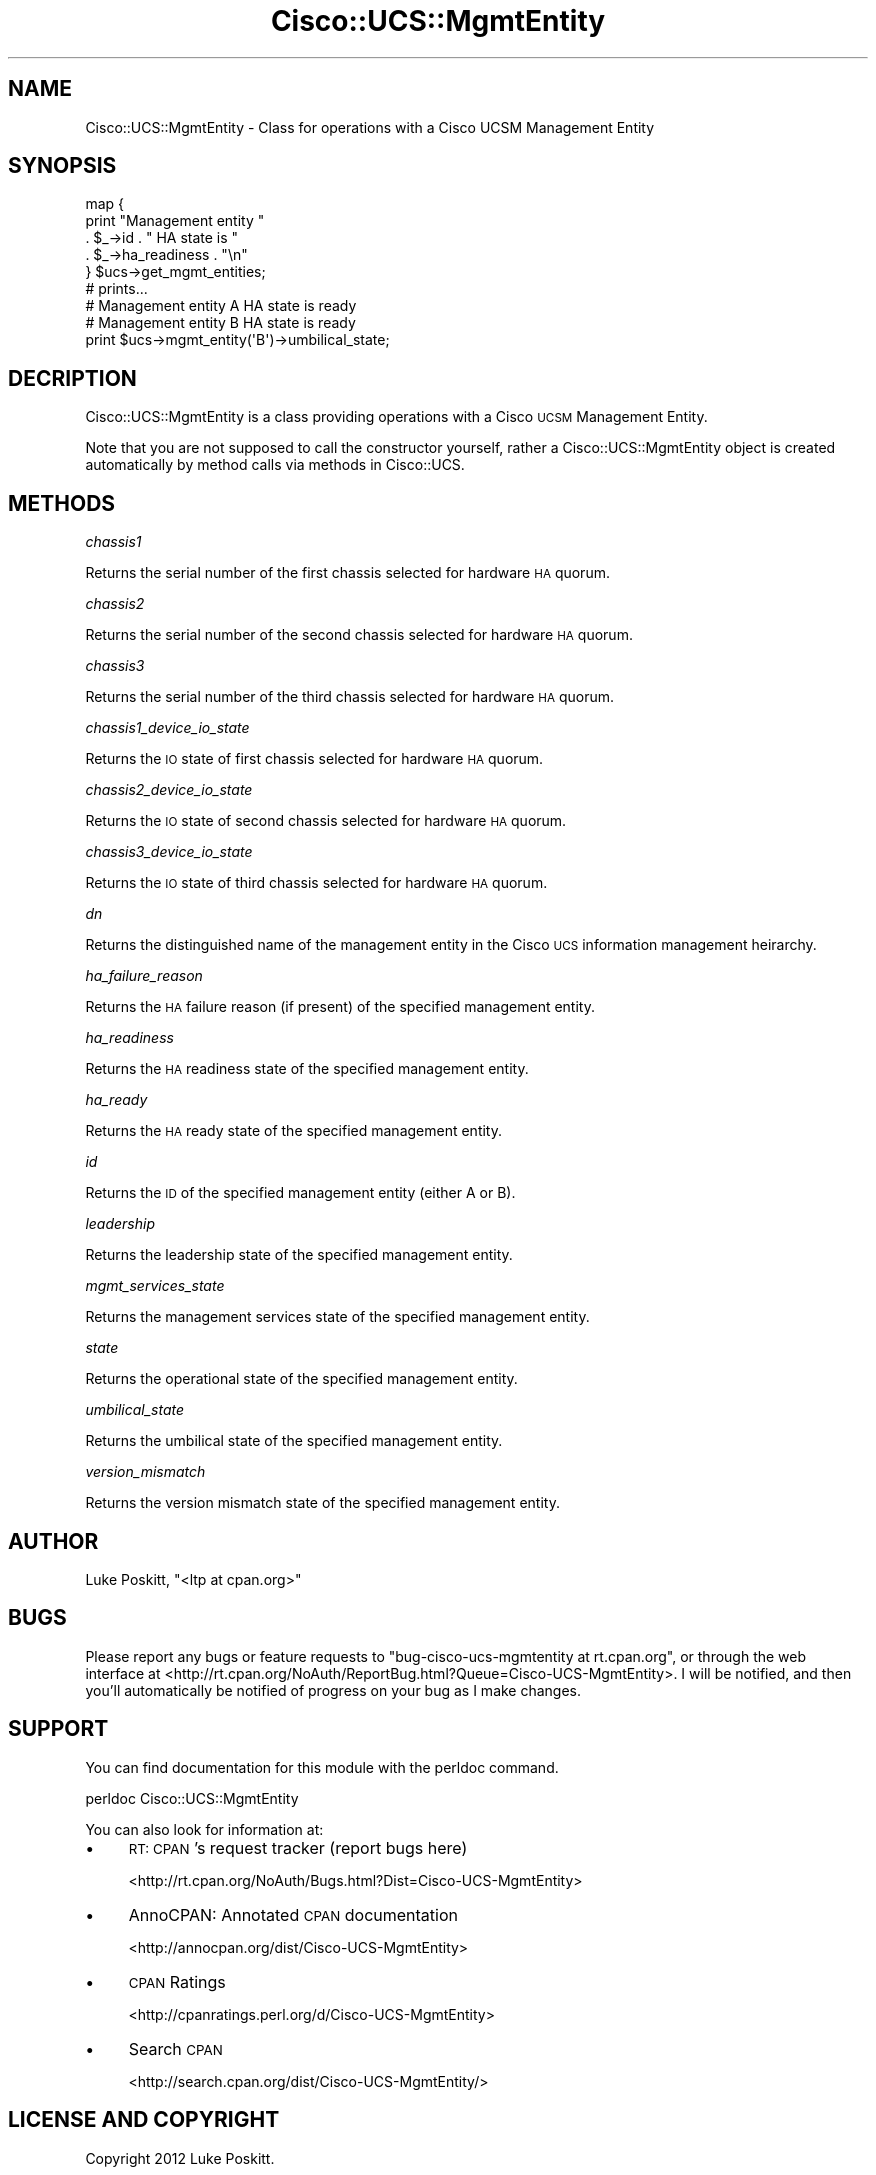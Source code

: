 .\" Automatically generated by Pod::Man 4.14 (Pod::Simple 3.40)
.\"
.\" Standard preamble:
.\" ========================================================================
.de Sp \" Vertical space (when we can't use .PP)
.if t .sp .5v
.if n .sp
..
.de Vb \" Begin verbatim text
.ft CW
.nf
.ne \\$1
..
.de Ve \" End verbatim text
.ft R
.fi
..
.\" Set up some character translations and predefined strings.  \*(-- will
.\" give an unbreakable dash, \*(PI will give pi, \*(L" will give a left
.\" double quote, and \*(R" will give a right double quote.  \*(C+ will
.\" give a nicer C++.  Capital omega is used to do unbreakable dashes and
.\" therefore won't be available.  \*(C` and \*(C' expand to `' in nroff,
.\" nothing in troff, for use with C<>.
.tr \(*W-
.ds C+ C\v'-.1v'\h'-1p'\s-2+\h'-1p'+\s0\v'.1v'\h'-1p'
.ie n \{\
.    ds -- \(*W-
.    ds PI pi
.    if (\n(.H=4u)&(1m=24u) .ds -- \(*W\h'-12u'\(*W\h'-12u'-\" diablo 10 pitch
.    if (\n(.H=4u)&(1m=20u) .ds -- \(*W\h'-12u'\(*W\h'-8u'-\"  diablo 12 pitch
.    ds L" ""
.    ds R" ""
.    ds C` ""
.    ds C' ""
'br\}
.el\{\
.    ds -- \|\(em\|
.    ds PI \(*p
.    ds L" ``
.    ds R" ''
.    ds C`
.    ds C'
'br\}
.\"
.\" Escape single quotes in literal strings from groff's Unicode transform.
.ie \n(.g .ds Aq \(aq
.el       .ds Aq '
.\"
.\" If the F register is >0, we'll generate index entries on stderr for
.\" titles (.TH), headers (.SH), subsections (.SS), items (.Ip), and index
.\" entries marked with X<> in POD.  Of course, you'll have to process the
.\" output yourself in some meaningful fashion.
.\"
.\" Avoid warning from groff about undefined register 'F'.
.de IX
..
.nr rF 0
.if \n(.g .if rF .nr rF 1
.if (\n(rF:(\n(.g==0)) \{\
.    if \nF \{\
.        de IX
.        tm Index:\\$1\t\\n%\t"\\$2"
..
.        if !\nF==2 \{\
.            nr % 0
.            nr F 2
.        \}
.    \}
.\}
.rr rF
.\" ========================================================================
.\"
.IX Title "Cisco::UCS::MgmtEntity 3"
.TH Cisco::UCS::MgmtEntity 3 "2016-05-25" "perl v5.32.0" "User Contributed Perl Documentation"
.\" For nroff, turn off justification.  Always turn off hyphenation; it makes
.\" way too many mistakes in technical documents.
.if n .ad l
.nh
.SH "NAME"
Cisco::UCS::MgmtEntity \- Class for operations with a Cisco UCSM Management 
Entity
.SH "SYNOPSIS"
.IX Header "SYNOPSIS"
.Vb 5
\&        map {
\&                print "Management entity " 
\&                        . $_\->id . " HA state is " 
\&                        . $_\->ha_readiness . "\en"
\&        } $ucs\->get_mgmt_entities;
\&
\&        # prints...
\&        # Management entity A HA state is ready
\&        # Management entity B HA state is ready
\&
\&        print $ucs\->mgmt_entity(\*(AqB\*(Aq)\->umbilical_state;
.Ve
.SH "DECRIPTION"
.IX Header "DECRIPTION"
Cisco::UCS::MgmtEntity is a class providing operations with a Cisco \s-1UCSM\s0 
Management Entity.
.PP
Note that you are not supposed to call the constructor yourself, rather a 
Cisco::UCS::MgmtEntity object is created automatically by method calls via 
methods in Cisco::UCS.
.SH "METHODS"
.IX Header "METHODS"
\fIchassis1\fR
.IX Subsection "chassis1"
.PP
Returns the serial number of the first chassis selected for hardware \s-1HA\s0 quorum.
.PP
\fIchassis2\fR
.IX Subsection "chassis2"
.PP
Returns the serial number of the second chassis selected for hardware \s-1HA\s0 quorum.
.PP
\fIchassis3\fR
.IX Subsection "chassis3"
.PP
Returns the serial number of the third chassis selected for hardware \s-1HA\s0 quorum.
.PP
\fIchassis1_device_io_state\fR
.IX Subsection "chassis1_device_io_state"
.PP
Returns the \s-1IO\s0 state of first chassis selected for hardware \s-1HA\s0 quorum.
.PP
\fIchassis2_device_io_state\fR
.IX Subsection "chassis2_device_io_state"
.PP
Returns the \s-1IO\s0 state of second chassis selected for hardware \s-1HA\s0 quorum.
.PP
\fIchassis3_device_io_state\fR
.IX Subsection "chassis3_device_io_state"
.PP
Returns the \s-1IO\s0 state of third chassis selected for hardware \s-1HA\s0 quorum.
.PP
\fIdn\fR
.IX Subsection "dn"
.PP
Returns the distinguished name of the management entity in the Cisco \s-1UCS\s0 
information management heirarchy.
.PP
\fIha_failure_reason\fR
.IX Subsection "ha_failure_reason"
.PP
Returns the \s-1HA\s0 failure reason (if present) of the specified management entity.
.PP
\fIha_readiness\fR
.IX Subsection "ha_readiness"
.PP
Returns the \s-1HA\s0 readiness state of the specified management entity.
.PP
\fIha_ready\fR
.IX Subsection "ha_ready"
.PP
Returns the \s-1HA\s0 ready state of the specified management entity.
.PP
\fIid\fR
.IX Subsection "id"
.PP
Returns the \s-1ID\s0  of the specified management entity (either A or B).
.PP
\fIleadership\fR
.IX Subsection "leadership"
.PP
Returns the leadership state  of the specified management entity.
.PP
\fImgmt_services_state\fR
.IX Subsection "mgmt_services_state"
.PP
Returns the management services state of the specified management entity.
.PP
\fIstate\fR
.IX Subsection "state"
.PP
Returns the operational state of the specified management entity.
.PP
\fIumbilical_state\fR
.IX Subsection "umbilical_state"
.PP
Returns the umbilical state of the specified management entity.
.PP
\fIversion_mismatch\fR
.IX Subsection "version_mismatch"
.PP
Returns the version mismatch state of the specified management entity.
.SH "AUTHOR"
.IX Header "AUTHOR"
Luke Poskitt, \f(CW\*(C`<ltp at cpan.org>\*(C'\fR
.SH "BUGS"
.IX Header "BUGS"
Please report any bugs or feature requests to 
\&\f(CW\*(C`bug\-cisco\-ucs\-mgmtentity at rt.cpan.org\*(C'\fR, or through the web interface at 
<http://rt.cpan.org/NoAuth/ReportBug.html?Queue=Cisco\-UCS\-MgmtEntity>.  I 
will be notified, and then you'll automatically be notified of progress on 
your bug as I make changes.
.SH "SUPPORT"
.IX Header "SUPPORT"
You can find documentation for this module with the perldoc command.
.PP
.Vb 1
\&    perldoc Cisco::UCS::MgmtEntity
.Ve
.PP
You can also look for information at:
.IP "\(bu" 4
\&\s-1RT: CPAN\s0's request tracker (report bugs here)
.Sp
<http://rt.cpan.org/NoAuth/Bugs.html?Dist=Cisco\-UCS\-MgmtEntity>
.IP "\(bu" 4
AnnoCPAN: Annotated \s-1CPAN\s0 documentation
.Sp
<http://annocpan.org/dist/Cisco\-UCS\-MgmtEntity>
.IP "\(bu" 4
\&\s-1CPAN\s0 Ratings
.Sp
<http://cpanratings.perl.org/d/Cisco\-UCS\-MgmtEntity>
.IP "\(bu" 4
Search \s-1CPAN\s0
.Sp
<http://search.cpan.org/dist/Cisco\-UCS\-MgmtEntity/>
.SH "LICENSE AND COPYRIGHT"
.IX Header "LICENSE AND COPYRIGHT"
Copyright 2012 Luke Poskitt.
.PP
This program is free software; you can redistribute it and/or modify it
under the terms of either: the \s-1GNU\s0 General Public License as published
by the Free Software Foundation; or the Artistic License.
.PP
See http://dev.perl.org/licenses/ for more information.
